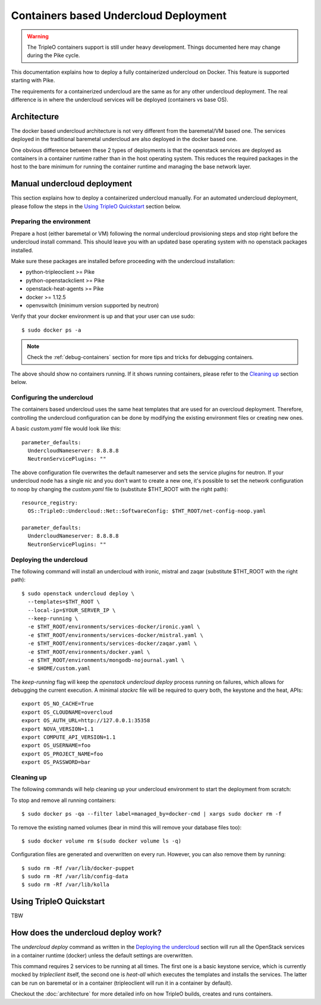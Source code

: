 Containers based Undercloud Deployment
======================================

.. Warning::

   The TripleO containers support is still under heavy development. Things
   documented here may change during the Pike cycle.

This documentation explains how to deploy a fully containerized undercloud on
Docker. This feature is supported starting with Pike.

The requirements for a containerized undercloud are the same as for any other
undercloud deployment. The real difference is in where the undercloud services
will be deployed (containers vs base OS).

Architecture
------------

The docker based undercloud architecture is not very different from the
baremetal/VM based one. The services deployed in the traditional baremetal
undercloud are also deployed in the docker based one.

One obvious difference between these 2 types of deployments is that the
openstack services are deployed as containers in a container runtime rather than
in the host operating system. This reduces the required packages in the host to
the bare minimum for running the container runtime and managing the base network
layer.


Manual undercloud deployment
----------------------------

This section explains how to deploy a containerized undercloud manually. For an
automated undercloud deployment, please follow the steps in the
`Using TripleO Quickstart`_ section below.

Preparing the environment
~~~~~~~~~~~~~~~~~~~~~~~~~

Prepare a host (either baremetal or VM) following the normal undercloud
provisioning steps and stop right before the undercloud install command. This
should leave you with an updated base operating system with no openstack
packages installed.

Make sure these packages are installed before proceeding with the undercloud
installation:

* python-tripleoclient >= Pike
* python-openstackclient >= Pike
* openstack-heat-agents >= Pike
* docker >= 1.12.5
* openvswitch (minimum version supported by neutron)

Verify that your docker environment is up and that your user can use sudo::

    $ sudo docker ps -a


.. note:: Check the :ref:`debug-containers` section for more tips and tricks for
          debugging containers.

The above should show no containers running. If it shows running containers,
please refer to the `Cleaning up`_ section below.

Configuring the undercloud
~~~~~~~~~~~~~~~~~~~~~~~~~~

The containers based undercloud uses the same heat templates that are used for
an overcloud deployment. Therefore, controlling the undercloud configuration can
be done by modifying the existing environment files or creating new ones.

A basic `custom.yaml` file would look like this::

    parameter_defaults:
      UndercloudNameserver: 8.8.8.8
      NeutronServicePlugins: ""

The above configuration file overwrites the default nameserver and sets the
service plugins for neutron. If your undercloud node has a single nic and you
don't want to create a new one, it's possible to set the network configuration
to noop by changing the `custom.yaml` file to (substitute $THT_ROOT with the
right path)::

    resource_registry:
      OS::TripleO::Undercloud::Net::SoftwareConfig: $THT_ROOT/net-config-noop.yaml

    parameter_defaults:
      UndercloudNameserver: 8.8.8.8
      NeutronServicePlugins: ""


Deploying the undercloud
~~~~~~~~~~~~~~~~~~~~~~~~

The following command will install an undercloud with ironic, mistral and zaqar
(substitute $THT_ROOT with the right path)::

    $ sudo openstack undercloud deploy \
      --templates=$THT_ROOT \
      --local-ip=$YOUR_SERVER_IP \
      --keep-running \
      -e $THT_ROOT/environments/services-docker/ironic.yaml \
      -e $THT_ROOT/environments/services-docker/mistral.yaml \
      -e $THT_ROOT/environments/services-docker/zaqar.yaml \
      -e $THT_ROOT/environments/docker.yaml \
      -e $THT_ROOT/environments/mongodb-nojournal.yaml \
      -e $HOME/custom.yaml


The `keep-running` flag will keep the `openstack undercloud deploy` process
running on failures, which allows for debugging the current execution. A minimal
`stackrc` file will be required to query both, the keystone and the heat, APIs::

    export OS_NO_CACHE=True
    export OS_CLOUDNAME=overcloud
    export OS_AUTH_URL=http://127.0.0.1:35358
    export NOVA_VERSION=1.1
    export COMPUTE_API_VERSION=1.1
    export OS_USERNAME=foo
    export OS_PROJECT_NAME=foo
    export OS_PASSWORD=bar

Cleaning up
~~~~~~~~~~~

The following commands will help cleaning up your undercloud environment to
start the deployment from scratch:

To stop and remove all running containers::

    $ sudo docker ps -qa --filter label=managed_by=docker-cmd | xargs sudo docker rm -f

To remove the existing named volumes (bear in mind this will remove your
database files too)::

    $ sudo docker volume rm $(sudo docker volume ls -q)

Configuration files are generated and overwritten on every run. However, you can
also remove them by running::

    $ sudo rm -Rf /var/lib/docker-puppet
    $ sudo rm -Rf /var/lib/config-data
    $ sudo rm -Rf /var/lib/kolla


Using TripleO Quickstart
------------------------

TBW


How does the undercloud deploy work?
------------------------------------

The `undercloud deploy` command as written in the `Deploying the undercloud`_
section will run all the OpenStack services in a container runtime (docker)
unless the default settings are overwritten.

This command requires 2 services to be running at all times. The first one is a
basic keystone service, which is currently mocked by `tripleclient` itself, the
second one is `heat-all` which executes the templates and installs the services.
The latter can be run on baremetal or in a container (tripleoclient will run it
in a container by default).

Checkout the :doc:`architecture` for more detailed info on how
TripleO builds, creates and runs containers.
